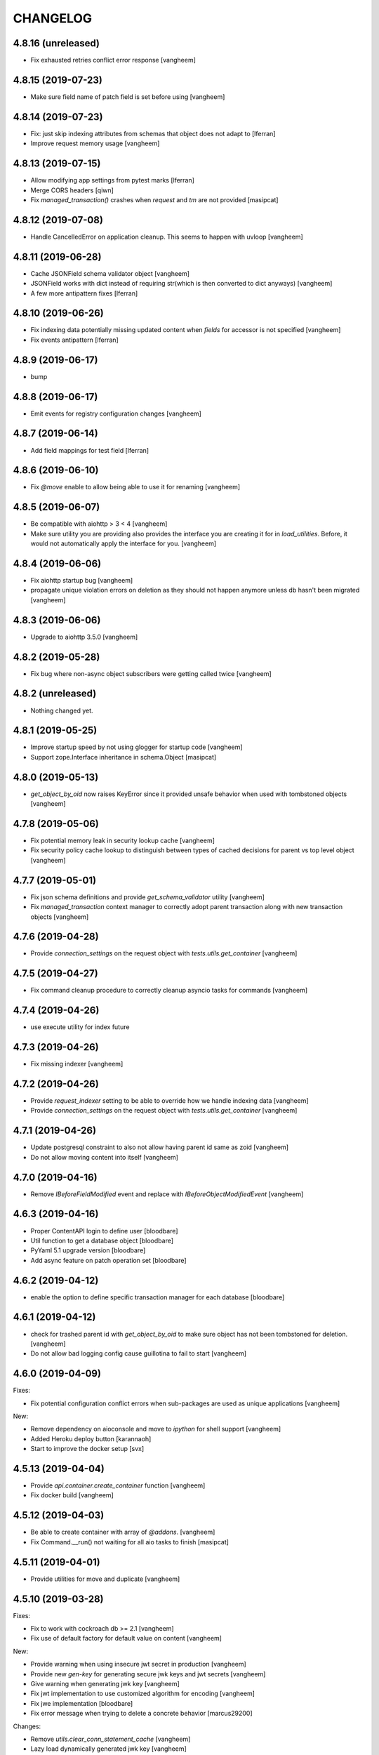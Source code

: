 CHANGELOG
=========

4.8.16 (unreleased)
-------------------

- Fix exhausted retries conflict error response
  [vangheem]


4.8.15 (2019-07-23)
-------------------

- Make sure field name of patch field is set before using
  [vangheem]


4.8.14 (2019-07-23)
-------------------

- Fix: just skip indexing attributes from schemas that object does not
  adapt to [lferran]

- Improve request memory usage
  [vangheem]


4.8.13 (2019-07-15)
-------------------

- Allow modifying app settings from pytest marks [lferran]

- Merge CORS headers
  [qiwn]

- Fix `managed_transaction()` crashes when `request` and `tm` are not provided
  [masipcat]


4.8.12 (2019-07-08)
-------------------

- Handle CancelledError on application cleanup. This seems to happen with uvloop
  [vangheem]


4.8.11 (2019-06-28)
-------------------

- Cache JSONField schema validator object
  [vangheem]

- JSONField works with dict instead of requiring str(which is then converted to dict anyways)
  [vangheem]

- A few more antipattern fixes [lferran]

4.8.10 (2019-06-26)
-------------------

- Fix indexing data potentially missing updated content when `fields` for accessor
  is not specified
  [vangheem]

- Fix events antipattern [lferran]

4.8.9 (2019-06-17)
------------------

- bump


4.8.8 (2019-06-17)
------------------

- Emit events for registry configuration changes
  [vangheem]


4.8.7 (2019-06-14)
------------------

- Add field mappings for test field [lferran]


4.8.6 (2019-06-10)
------------------

- Fix `@move` enable to allow being able to use it for renaming
  [vangheem]


4.8.5 (2019-06-07)
------------------

- Be compatible with aiohttp > 3 < 4
  [vangheem]

- Make sure utility you are providing also provides the interface you
  are creating it for in `load_utilities`. Before, it would not automatically
  apply the interface for you.
  [vangheem]


4.8.4 (2019-06-06)
------------------

- Fix aiohttp startup bug
  [vangheem]

- propagate unique violation errors on deletion as they should not happen
  anymore unless db hasn't been migrated
  [vangheem]


4.8.3 (2019-06-06)
------------------

- Upgrade to aiohttp 3.5.0
  [vangheem]


4.8.2 (2019-05-28)
------------------

- Fix bug where non-async object subscribers were getting called twice
  [vangheem]

4.8.2 (unreleased)
------------------

- Nothing changed yet.


4.8.1 (2019-05-25)
------------------

- Improve startup speed by not using glogger for startup code
  [vangheem]

- Support zope.Interface inheritance in schema.Object
  [masipcat]


4.8.0 (2019-05-13)
------------------

- `get_object_by_oid` now raises KeyError since it provided unsafe behavior
  when used with tombstoned objects
  [vangheem]


4.7.8 (2019-05-06)
------------------

- Fix potential memory leak in security lookup cache
  [vangheem]

- Fix security policy cache lookup to distinguish between types of cached
  decisions for parent vs top level object
  [vangheem]


4.7.7 (2019-05-01)
------------------

- Fix json schema definitions and provide `get_schema_validator` utility
  [vangheem]

- Fix `managed_transaction` context manager to correctly adopt parent transaction
  along with new transaction objects
  [vangheem]


4.7.6 (2019-04-28)
------------------

- Provide `connection_settings` on the request object with `tests.utils.get_container`
  [vangheem]


4.7.5 (2019-04-27)
------------------

- Fix command cleanup procedure to correctly cleanup asyncio tasks for commands
  [vangheem]


4.7.4 (2019-04-26)
------------------

- use execute utility for index future


4.7.3 (2019-04-26)
------------------

- Fix missing indexer
  [vangheem]


4.7.2 (2019-04-26)
------------------

- Provide `request_indexer` setting to be able to override how we handle
  indexing data
  [vangheem]

- Provide `connection_settings` on the request object with `tests.utils.get_container`
  [vangheem]


4.7.1 (2019-04-26)
------------------

- Update postgresql constraint to also not allow having parent id same as zoid
  [vangheem]

- Do not allow moving content into itself
  [vangheem]


4.7.0 (2019-04-16)
------------------

- Remove `IBeforeFieldModified` event and replace with `IBeforeObjectModifiedEvent`
  [vangheem]


4.6.3 (2019-04-16)
------------------

- Proper ContentAPI login to define user
  [bloodbare]

- Util function to get a database object
  [bloodbare]

- PyYaml 5.1 upgrade version
  [bloodbare]

- Add async feature on patch operation set
  [bloodbare]

4.6.2 (2019-04-12)
------------------

- enable the option to define specific transaction manager for each database
  [bloodbare]


4.6.1 (2019-04-12)
------------------

- check for trashed parent id with `get_object_by_oid` to make sure object
  has not been tombstoned for deletion.
  [vangheem]

- Do not allow bad logging config cause guillotina to fail to start
  [vangheem]


4.6.0 (2019-04-09)
------------------

Fixes:

- Fix potential configuration conflict errors when sub-packages are used
  as unique applications
  [vangheem]

New:

- Remove dependency on aioconsole and move to `ipython` for shell support
  [vangheem]

- Added Heroku deploy button
  [karannaoh]

- Start to improve the docker setup
  [svx]


4.5.13 (2019-04-04)
-------------------

- Provide `api.container.create_container` function
  [vangheem]

- Fix docker build
  [vangheem]


4.5.12 (2019-04-03)
-------------------

- Be able to create container with array of `@addons`.
  [vangheem]

- Fix Command.__run() not waiting for all aio tasks to finish
  [masipcat]


4.5.11 (2019-04-01)
-------------------

- Provide utilities for move and duplicate
  [vangheem]


4.5.10 (2019-03-28)
-------------------

Fixes:

- Fix to work with cockroach db >= 2.1
  [vangheem]

- Fix use of default factory for default value on content
  [vangheem]


New:

- Provide warning when using insecure jwt secret in production
  [vangheem]

- Provide new `gen-key` for generating secure jwk keys
  and jwt secrets
  [vangheem]

- Give warning when generating jwk key
  [vangheem]

- Fix jwt implementation to use customized algorithm for encoding
  [vangheem]

- Fix jwe implementation
  [bloodbare]

- Fix error message when trying to delete a concrete behavior
  [marcus29200]

Changes:

- Remove `utils.clear_conn_statement_cache`
  [vangheem]

- Lazy load dynamically generated jwk key
  [vangheem]


4.5.9 (2019-03-18)
------------------

- Implement "del" operation for dynamic field values
  [vangheem]


4.5.8 (2019-03-15)
------------------

- Add `container_id` to jsonb data
  [vangheem]

- Fix memory leak in security policy lookups
  [vangheem]

- Introduce migrate command
  [vangheem]

- Add vacuum command
  [vangheem]

- Fix HEAD tus
  [bloodbare]

- Define option to not purge DB on deletes
  [bloodbare]

- Run `request.execute_futures` with managed_transaction context manager
  [vangheem]

- Add code owners
  [bloodbare]


4.5.7 (2019-03-08)
------------------

- Introduce `UnionField` schema type to allow fields to be one of multiple
  types of fields.
  [vangheem]

- Fix dynamic field keyword values to work with single or array values. This helps
  integration with elasticsearch.
  [vangheem]

- Fix `GuillotinaDBRequester.make_request()` not decoding json responses
  [masipcat]

- Missing 'db_schema' in 'tid_sequence' table
  [masipcat]

- Add 'db_schema' to postgresql storage config
  [masipcat]


4.5.6 (2019-02-18)
------------------

- Fix CORS on tus
  [bloodbare]

- Support tus upload for multifile field
  [bloodbare]

- Ws token on application
  [bloodbare]


4.5.5 (2019-02-15)
------------------

- Fix losing startup command setting hints after application configuration
  [vangheem]

- Be able to provide additional metadata for dynamic fields
  [vangheem]

- Bugfix: Raise HTTPUnauthorized if trying to modify a write_protected
  field [lferran]

- Adding = to valid chars.
  [bloodbare]

- Allowing to get user information of application
  [bloodbare]

- Fixing SQL creation function
  [bloodbare]


4.5.4 (2019-02-07)
------------------

- Fix serialization of json field to work with swagger
  [vangheem]


4.5.3 (2019-01-31)
------------------

- Add `get` method to `BucketListValue` class
  [vangheem]


4.5.2 (2019-01-31)
------------------

- Reusage of jwt decode
  [bloodbare]


4.5.1 (2019-01-30)
------------------

- Fix read connection lock regression
  [vangheem]


4.5.0 (2019-01-30)
------------------

- By default, do not serialize json data to postgresql anymore. If you were
  depending on `store_json` default to be `true`, you need to update
  [vangheem]

- Provide `guillotina.db.interfaces.IJSONDBSerializer` to be able to
  override json stored in posgresql to be different than what is serialized
  in catalog/elasticsearch/etc
  [vangheem]

- Improved PostgresqlStorage._check_bad_connection()
  [masipcat]

-fix typos in documentation



4.4.10 (2019-01-23)
-------------------

- postgresql storage needs to share connection lock
  [vangheem]


4.4.9 (2019-01-15)
------------------

- Handle if no data to iterate on for downloads
  [vangheem]


4.4.8 (2019-01-15)
------------------

- Fix release
  [vangheem]


4.4.7 (2019-01-15)
------------------

- Defer preparing download response so http exceptions are
  handle correctly
  [vangheem]


4.4.6 (2019-01-15)
------------------

- Fix getting binding file field for cloud files
  [vangheem]

- provide `guillotina.utils.get_url` function that pays attention
  to `X-VirtualHost-Monster` header
  [vangheem]

- Take `X-Forwarded-Proto` into account for request url
  [vangheem]

- Implement multi attachments
  [masipcat]


4.4.5 (2019-01-11)
------------------

- Allow to login on IApplication.
  [bloodbare]


4.4.4 (2019-01-11)
------------------

- Be able to prevent closing database connection pools
  [vangheem]


4.4.3 (2019-01-11)
------------------

- Implement `db.storage.spg.PGConnectionManager` class to allow
  safely sharing pool and read connections between multiple
  storages.
  [vangheem]


4.4.2 (2019-01-10)
------------------

- Option to add different type of containers.
  [bloodbare]


4.4.1 (2019-01-09)
------------------

- Postgresql storage accepts pool arguments
  [vangheem]


4.4.0 (2018-12-27)
------------------

New:

- Implement HEAD for `@download` endpoint
  [vangheem]

- Be able to customize the table names used with `objects_table_name` and
  `blobs_table_name` database configuration options.
  [vangheem]

- Adding the option to define the reader for annotations
  [bloodbare]

Fixes:

- Fix Resource.__getattr__() for empty fields with default values
  [masipcat]


4.3.5 (2018-12-09)
------------------

- Added before render view event [lferran]

4.3.4 (2018-12-06)
------------------

- Check valid generated id
  [vangheem]

- Implement delete by value for `PatchField(value_type=schema.List())`
  [vangheem]


4.3.3 (2018-12-03)
------------------

- Be able to override configuration with environment variables
  [vangheem]


4.3.2 (2018-11-20)
------------------

- Fix MockTransaction test object to have `manager` property
  [vangheem]

4.3.1 (2018-11-15)
------------------

- Missing utilities settings should not cause error
  [vangheem]


4.3.0 (2018-11-13)
------------------

- Remove Container from available-types
  [bloodbare]

- No automatic async util loaded.
  [bloodbare]

  **BREAKING CHANGE**: Async Utilities are not loaded by default so they
  need to be defined on the package configuration on the merging settings at
  `__init__.py`.
  Utilities are not key mapped, each utility has an id to reflect it.
  Now config.yaml files only need to define them if you want to overwrite.

- Improve Documentation

  - Index page
  - Security page

  [hirokiky]


4.2.13 (2018-11-09)
-------------------

- Update admin interface:

  - Support for guillotina.cms
  - Edit form
  - Add medium-like richtext editor

  [ebrehault]


4.2.12 (2018-11-07)
-------------------

- Be able to specify `?include=*` to include all behaviors in response
  [vangheem]

- Be able to specify `data_key` and `auto_serialize` for behavior configuration
  [vangheem]

- Fixing #374 were required fields were not checked
  [bloodbare]

- Fix shell command with Python 3.7
  [vangheem]

- No longer use `utils.clear_conn_statement_cache` as asyncpg does not properly
  clean up prepared statements when using the clear method.
  See https://github.com/MagicStack/asyncpg/blob/v0.13.0/asyncpg/connection.py#L1499
  The `_maybe_gc_stmt` is never called on the statement so they never get
  cleaned from the database. Due to this implementation, with databases under
  large enough load, it can cause postgresql to run out of memory.
  `utils.clear_conn_statement_cache` is now considered a dangerous API method,
  is marked deprecated, implementation is now emptied and will be removed
  in the next major version of Guillotina.

  As an alternative, use the connection option of `statement_cache_size: 0` or
  a very low value for `max_cached_statement_lifetime`.

  This case is only noteworthy when running against very large postgresql databases.
  In certain cases, PG does a terrible job query planning and pegs CPU.
  [vangheem]


4.2.11 (2018-10-30)
-------------------

- Do not error on indexing with invalid payload
  [vangheem]

- Be able to override factory for content types
  [vangheem]

- Workaround to fix aiohttp bug: https://github.com/aio-libs/aiohttp/issues/3335
  [vangheem]


4.2.10 (2018-10-07)
-------------------

- Choice should be serialized as string
  [bloodbare]

- Add `IPasswordChecker` and `IPasswordHasher` utilities
  [vangheem]

- make `guillotina.auth.validators.hash_password` more generic
  [vangheem]

- add `guillotina.auth.validators.check_password`
  [vangheem]

- make sure to load dependency application commands
  [vangheem]


4.2.9 (2018-10-04)
------------------

- Also accept filename in `@download` url like `@download/file/foobar.jpg`
  [vangheem]

- Fix `Access-Control-Allow-Credentials` header value to be `true` instead of `True`
  [vangheem]


4.2.8 (2018-10-03)
------------------

- Be able to specify dependency addons with `dependencies` configuration param
  [vangheem]


4.2.7 (2018-10-01)
------------------

- Be able to set `uid` on object creation
  [vangheem]

- Provide simple content api
  [vangheem]

- Fix inheritance going in reverse and affecting parent tasks
  [vangheem]

- Jupyter notebook compatibility
  [vangheem]


4.2.6 (2018-09-28)
------------------

- Adding support for default value on ContextProperties
  [bloodbare]


4.2.5 (2018-09-27)
------------------

- Automatically load dependent applications if defined in base application
  app_settings object.
  [vangheem]


4.2.4 (2018-09-27)
------------------

- Correctly handle issues when releasing connections back to the pool
  [vangheem]


4.2.3 (2018-09-26)
------------------

- Added cookie support on auth.
  [bloodbare]


4.2.2 (2018-09-26)
------------------

- Allow value serializers to be coroutines
  [vangheem]


4.2.1 (2018-09-25)
------------------

- Adding logging and renew token endpoint
  [bloodbare]


4.2.0 (2018-09-23)
------------------

- Add new events:
    - IApplicationCleanupEvent
    - IApplicationConfiguredEvent
    - IApplicationInitializedEvent
    - IDatabaseInitializedEvent
    - ITraversalMissEvent
    - ITraversalResourceMissEvent
    - ITraversalRouteMissEvent
    - ITraversalViewMissEvent

- upgrade shipped asyncpg version
  [vangheem]

- Add events for application configuration, request traversal misses
  and database itialization.
  [vangheem]

- Add `@resolveuid` endpoint
  [vangheem]

- Change `@ids` endpoint permission to `guillotina.Manage`
  [vangheem]

- Change `@items` endpoint permission to `guillotina.Manage`
  [vangheem]

- Add `guillotina.Manage` permission which only `guillotina.Managers` roles
  have by default.
  [vangheem]


4.1.12 (2018-09-20)
-------------------

- Fix file handling to properly provide 404 responses when no value is set
  [vangheem]

- Move static guillotina assets into python package so they can be
  referenced from python dotted paths with `guillotina:static/assets`
  [vangheem]

- Be able to configure behavior directly against a schema instead
  of needing to define concret behavior
  [vangheem]

4.1.11 (2018-09-19)
-------------------

- Fixing serialization bug
  [bloodbare]


4.1.10 (2018-09-19)
-------------------

- Fixing Bug on Serialize Schema
  [bloodbare]

- Adding static behaviors on REST serialize
  [bloodbare]

- Fix cookiecutter application template
  [vangheem]


4.1.9 (2018-09-17)
------------------

- Adding annotation support on registry object
  [bloodbare]

- Fix IJSONToValue adapter for IPatchField
  [masipcat]


4.1.8 (2018-09-14)
------------------

- Be able to override configuration values with `--override` parameter
  [vangheem]


4.1.7 (2018-09-12)
------------------

- Provide more flexibility for traversal sub-routes
  [vangheem]

- Make sure ApplicationRoot knows about the loop it is used with
  [vangheem]

4.1.6 (2018-08-31)
------------------

- On PUT, completely delete existing existing behavior objects
  [vangheem]


4.1.5 (2018-08-30)
------------------

- Allow PUT in CORS policy
  [ebrehault]

- Update admin interface:

  - Use PUT to edit
  - Preserve path when logging in

  [ebrehault]

4.1.4 (2018-08-29)
------------------

- Implement default PUT method to be able to replace content
  [vangheem]

- Fix error on invalid CORS ch
  [vangheem]

- Option to disable inheritance on role permission relation
  [bloodbare]

- Add get_behavior utility
  [vangheem]

- IBeforeFieldModified event to hook before setting a field
  [bloodbare]

- Added PatchField for ints to be used as counters [lferran]

4.1.3 (2018-08-08)
------------------

- Split sharing function to be reusable
  [bloodbare]


4.1.2 (2018-08-06)
------------------

- Binding fields to objecst on deserialize to make sure vocabulary is enabled
  [bloodbare]

- Enabling uploading files with a JSON payload
  [bloodbare]


4.1.1 (2018-07-30)
------------------

- Adding decorator for vocabulary definition
  [bloodbare]

- Adding tests on cookiecutter
  [bloodbare]

- Add 'Navigator' utility, that provides a path-based index to the already
  loaded objects.
  [cdevienne]


4.1.0 (2018-07-23)
------------------

- Various doc improvements including security section rewrite
  [WnP]

- Allow DELETE with params on url.
  [jordic]

- Add admin interface as static JS app on http://localhost:8080/+admin/
  [mathilde-pellerin, ebrehault]

4.0.7 (2018-07-21)
------------------

- Improve and fix docs
  [vangheem]

- Fix interface for layers
  [bloodbare]

- Updating requirements for py3.7
  [bloodbare]


4.0.6 (2018-07-20)
------------------

- Provide IIDGenerator interface to customize generating new ids
  [bloodbare]

- Fix applying cors when errors on traversal
  [bloodbare]


4.0.5 (2018-07-19)
------------------

- Fix run_app args when access_log_format is None
  [vangheem]


4.0.4 (2018-07-19)
------------------

- Use guillotina response exceptions everywhere so we
  use built-in CORS

- Serialize if a content is folderish
  [bloodbare]

- Serialize the schema with the full behavior name
  [bloodbare]

- Upgrade to aiohttp > 3 < 4.
  Notable aiohttp changes:
    - Response.write is now a coroutine
    - Response.write should explicitly use write_eof
    - Websockets send_str is now a coroutine
  [vangheem]

- Dublin core should not be required
  [bloodbare]

4.0.3 (2018-07-16)
------------------

- Allow patching registry with new shcema fields


4.0.2 (2018-06-22)
------------------

- Support for extra values on Field properties
  [bloodbare]

- Don't fail on read-only pg

- Fix nested schema null value deserialization error
  [vangheem]

- Fix use of AllowSingle with children overriding the same permission
  [bloodbare]


4.0.1 (2018-06-07)
------------------

- Implement minimal passing mypy compatibility
  [vangheem]

- Rename `BaseObject.__annotations__` to `BaseObject.__gannotations__` to prevent
  namespace clashes with mypy and other things
  [vangheem]


4.0.0 (2018-06-05)
------------------

- `guillotina.browser.Response` moved to `guillotina.response.Response`
- move `guillotina.browser.ErrorResponse` to `guillotina.response.ErrorResponse`
- `guillotina.browser.UnauthorizedResponse` removed
- `guillotina.response.Response` no longer supports wrapping aiohttp responses
- `guillotina.response.Response` can now be raised as an exception
- returned or raised aiohttp responses now bypass guillotina renderer framework
- raising any Response as an exception aborts current transaction
- remove `IFrameFormatsJson`
- remove `IRenderFormats`, `IRendered` is now a named adapter lookup
- remove `app_settings.renderers` setting. Use the lookups
- remove `IDownloadView`
- remove `TraversableDownloadService`
- remove `IForbiddenAttribute`
- remove `ISerializableException`
- remove `IForbidden`
- by default, provide an async queue utility
- move `guillotina.files.CloudFileField` to `guillotina.fields.CloudFileField`
- fix deserialization with BucketListField
- fix required field of PatchField
